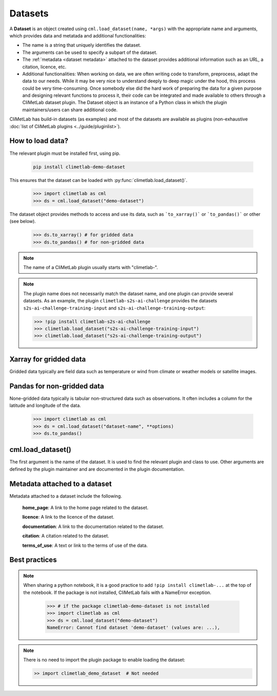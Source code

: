 .. _datasets:

Datasets
========

A **Dataset** is an object created using ``cml.load_dataset(name, *args)`` with
the appropriate name and arguments,
which provides data and metatada and additional functionalities:

- The name is a string that uniquely identifies the dataset.
- The arguments can be used to specify a subpart of the dataset.
- The :ref:`metadata <dataset metadata>` attached to the dataset provides
  additional information such as an URL, a citation, licence, etc.
- Additional functionalities:
  When working on data, we are often writing code to transform, preprocess,
  adapt the data to our needs.
  While it may be very nice to understand deeply to deep magic under the
  hood, this process could be very time-consuming.
  Once somebody else did the hard work of preparing the data for a given
  purpose and designing relevant functions to process it, their code can
  be integrated and made available to others through a CliMetLab dataset
  plugin.
  The Dataset object is an instance of a Python class in which
  the plugin maintainers/users can share additional code.


CliMetLab has build-in datasets (as examples) and most of the datasets are
available as plugins (non-exhaustive
:doc:`list of CliMetLab plugins <../guide/pluginlist>`).


.. _accessing_data:

How to load data?
-----------------

The relevant plugin must be installed first, using pip.

    .. code-block:: bash

        pip install climetlab-demo-dataset

This ensures that the dataset can be loaded with
:py:func:`climetlab.load_dataset()`.

    .. code-block:: python

        >>> import climetlab as cml
        >>> ds = cml.load_dataset("demo-dataset")

The dataset object provides methods to access and use its data, such as
```to_xarray()``` or ```to_pandas()``` or other (see below).

    .. code-block:: python

        >>> ds.to_xarray() # for gridded data
        >>> ds.to_pandas() # for non-gridded data

.. note::

    The name of a CliMetLab plugin usually starts with "climetlab-".

.. note::

    The plugin name does not necessarily match the dataset name, and one plugin
    can provide several datasets.
    As an example, the plugin ``climetlab-s2s-ai-challenge`` provides
    the datasets ``s2s-ai-challenge-training-input`` and
    ``s2s-ai-challenge-training-output``:

    .. code-block:: ipython

        >>> !pip install climetlab-s2s-ai-challenge
        >>> climetlab.load_dataset("s2s-ai-challenge-training-input")
        >>> climetlab.load_dataset("s2s-ai-challenge-training-output")

Xarray for gridded data
-----------------------

Gridded data typically are field data such as temperature or wind
from climate or weather models or satellite images.

    .. doctest::

        >>> import climetlab as cml
        >>> ds = cml.load_dataset("demo-dataset")
        >>> ds.to_xarray()
        <xarray.Dataset>
        Dimensions:    (latitude: 181, longitude: 360)
        Coordinates:
          * longitude  (longitude) float64 -180.0 -179.0 -178.0 ... 177.0 178.0 179.0
          * latitude   (latitude) float64 90.0 89.0 88.0 87.0 ... -88.0 -89.0 -90.0
        Data variables:
            t2m        (latitude, longitude) float64 273.1 273.3 273.5 ... 250.7 250.6



Pandas for non-gridded data
---------------------------

None-gridded data typically is tabular non-structured data such as
observations.
It often includes a column for the latitude and longitude of the data.

    .. code-block:: python

        >>> import climetlab as cml
        >>> ds = cml.load_dataset("dataset-name", **options)
        >>> ds.to_pandas()


cml.load_dataset()
------------------

The first argument is the name of the dataset.
It is used to find the relevant plugin and class to use.
Other arguments are defined by the plugin maintainer and are
documented in the plugin documentation.


.. _dataset metadata:

Metadata attached to a dataset
------------------------------

Metadata attached to a dataset include the following.

    **home_page**: A link to the home page related to the dataset.

    **licence**: A link to the licence of the dataset.

    **documentation**: A link to the documentation related to the dataset.

    **citation**: A citation related to the dataset.

    **terms_of_use**: A text or link to the terms of use of the data.

    .. doctest::

        >>> import climetlab as cml
        >>> ds = cml.load_dataset("demo-dataset")
        >>> ds.home_page
        'https://github.com/ecmwf/climetlab-demo-dataset'
        >>> ds.documentation
        'Generates a dummy temperature field'


Best practices
--------------
.. note::
    When sharing a python notebook, it is a good practice to add
    ``!pip install climetlab-...`` at the top of the notebook.
    If the package is not installed, CliMetLab fails with a NameError
    exception.

        .. code-block:: python

            >>> # if the package climetlab-demo-dataset is not installed
            >>> import climetlab as cml
            >>> ds = cml.load_dataset("demo-dataset")
            NameError: Cannot find dataset 'demo-dataset' (values are: ...),

.. note::

    There is no need to import the plugin package to enable
    loading the dataset:

    .. code-block:: ipython

        >> import climetlab_demo_dataset  # Not needed
